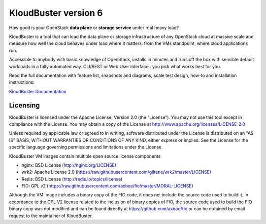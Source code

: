 =====================
KloudBuster version 6
=====================

How good is your OpenStack **data plane** or **storage service** under real
heavy load?

KloudBuster is a tool that can load the data plane or storage infrastructure of
any OpenStack cloud at massive scale and measure how well the cloud behaves
under load where it matters: from the VMs standpoint, where cloud applications
run.

Accessible to anybody with basic knowledge of OpenStack, installs in minutes
and runs off the box with sensible default workloads in a fully automated way.
CLI/REST or Web User Interface.. you pick what works best for you.

Read the full documentation with feature list, snapshots and diagrams, scale
test design, how-to and installation instructions:

`KloudBuster Documentation <http://kloudbuster.readthedocs.org>`_


Licensing
---------

KloudBuster is licensed under the Apache License, Version 2.0 (the "License").
You may not use this tool except in compliance with the License.  You may obtain
a copy of the License at `<http://www.apache.org/licenses/LICENSE-2.0>`_

Unless required by applicable law or agreed to in writing, software distributed
under the License is distributed on an "AS IS" BASIS, WITHOUT WARRANTIES OR
CONDITIONS OF ANY KIND, either express or implied.  See the License for the
specific language governing permissions and limitations under the License.

KloudBuster VM images contain multiple open source license components:

* nginx: BSD License (http://nginx.org/LICENSE)
* wrk2: Apache License 2.0
  (https://raw.githubusercontent.com/giltene/wrk2/master/LICENSE)
* Redis: BSD License (http://redis.io/topics/license)
* FIO: GPL v2 (https://raw.githubusercontent.com/axboe/fio/master/MORAL-LICENSE)

Although the VM image includes a binary copy of the FIO code, it does not
include the source code used to build it.  In accordance to the GPL V2 license
related to the inclusion of binary copies of FIO, the source code used to build
the FIO binary copy was not modified and can be found directly at
`<https://github.com/axboe/fio>`_ or can be obtained by email request to the
maintainer of KloudBuster.

